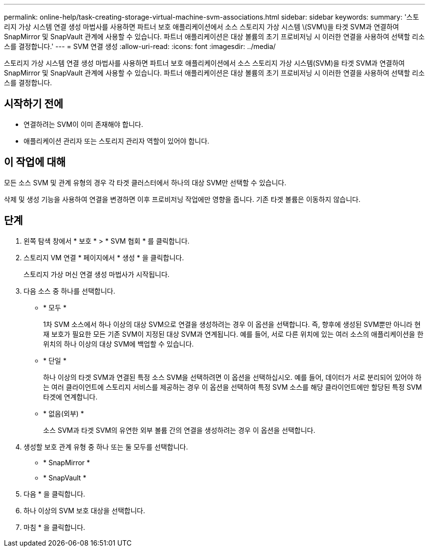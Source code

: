 ---
permalink: online-help/task-creating-storage-virtual-machine-svm-associations.html 
sidebar: sidebar 
keywords:  
summary: '스토리지 가상 시스템 연결 생성 마법사를 사용하면 파트너 보호 애플리케이션에서 소스 스토리지 가상 시스템 \(SVM\)을 타겟 SVM과 연결하여 SnapMirror 및 SnapVault 관계에 사용할 수 있습니다. 파트너 애플리케이션은 대상 볼륨의 초기 프로비저닝 시 이러한 연결을 사용하여 선택할 리소스를 결정합니다.' 
---
= SVM 연결 생성
:allow-uri-read: 
:icons: font
:imagesdir: ../media/


[role="lead"]
스토리지 가상 시스템 연결 생성 마법사를 사용하면 파트너 보호 애플리케이션에서 소스 스토리지 가상 시스템(SVM)을 타겟 SVM과 연결하여 SnapMirror 및 SnapVault 관계에 사용할 수 있습니다. 파트너 애플리케이션은 대상 볼륨의 초기 프로비저닝 시 이러한 연결을 사용하여 선택할 리소스를 결정합니다.



== 시작하기 전에

* 연결하려는 SVM이 이미 존재해야 합니다.
* 애플리케이션 관리자 또는 스토리지 관리자 역할이 있어야 합니다.




== 이 작업에 대해

모든 소스 SVM 및 관계 유형의 경우 각 타겟 클러스터에서 하나의 대상 SVM만 선택할 수 있습니다.

삭제 및 생성 기능을 사용하여 연결을 변경하면 이후 프로비저닝 작업에만 영향을 줍니다. 기존 타겟 볼륨은 이동하지 않습니다.



== 단계

. 왼쪽 탐색 창에서 * 보호 * > * SVM 협회 * 를 클릭합니다.
. 스토리지 VM 연결 * 페이지에서 * 생성 * 을 클릭합니다.
+
스토리지 가상 머신 연결 생성 마법사가 시작됩니다.

. 다음 소스 중 하나를 선택합니다.
+
** * 모두 *
+
1차 SVM 소스에서 하나 이상의 대상 SVM으로 연결을 생성하려는 경우 이 옵션을 선택합니다. 즉, 향후에 생성된 SVM뿐만 아니라 현재 보호가 필요한 모든 기존 SVM이 지정된 대상 SVM과 연계됩니다. 예를 들어, 서로 다른 위치에 있는 여러 소스의 애플리케이션을 한 위치의 하나 이상의 대상 SVM에 백업할 수 있습니다.

** * 단일 *
+
하나 이상의 타겟 SVM과 연결된 특정 소스 SVM을 선택하려면 이 옵션을 선택하십시오. 예를 들어, 데이터가 서로 분리되어 있어야 하는 여러 클라이언트에 스토리지 서비스를 제공하는 경우 이 옵션을 선택하여 특정 SVM 소스를 해당 클라이언트에만 할당된 특정 SVM 타겟에 연계합니다.

** * 없음(외부) *
+
소스 SVM과 타겟 SVM의 유연한 외부 볼륨 간의 연결을 생성하려는 경우 이 옵션을 선택합니다.



. 생성할 보호 관계 유형 중 하나 또는 둘 모두를 선택합니다.
+
** * SnapMirror *
** * SnapVault *


. 다음 * 을 클릭합니다.
. 하나 이상의 SVM 보호 대상을 선택합니다.
. 마침 * 을 클릭합니다.

